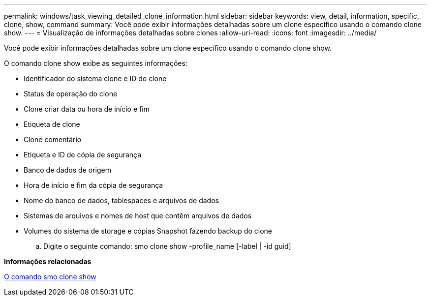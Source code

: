 ---
permalink: windows/task_viewing_detailed_clone_information.html 
sidebar: sidebar 
keywords: view, detail, information, specific, clone, show, command 
summary: Você pode exibir informações detalhadas sobre um clone específico usando o comando clone show. 
---
= Visualização de informações detalhadas sobre clones
:allow-uri-read: 
:icons: font
:imagesdir: ../media/


[role="lead"]
Você pode exibir informações detalhadas sobre um clone específico usando o comando clone show.

O comando clone show exibe as seguintes informações:

* Identificador do sistema clone e ID do clone
* Status de operação do clone
* Clone criar data ou hora de início e fim
* Etiqueta de clone
* Clone comentário
* Etiqueta e ID de cópia de segurança
* Banco de dados de origem
* Hora de início e fim da cópia de segurança
* Nome do banco de dados, tablespaces e arquivos de dados
* Sistemas de arquivos e nomes de host que contêm arquivos de dados
* Volumes do sistema de storage e cópias Snapshot fazendo backup do clone
+
.. Digite o seguinte comando: smo clone show -profile_name [-label | -id guid]




*Informações relacionadas*

xref:reference_the_smosmsapclone_show_command.adoc[O comando smo clone show]

